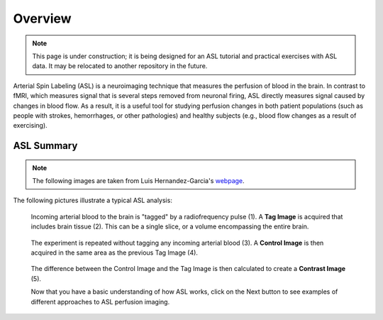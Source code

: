 .. _ASL:


Overview
==========

.. note::
  This page is under construction; it is being designed for an ASL tutorial and practical exercises with ASL data. It may be relocated to another repository in the future.
  

Arterial Spin Labeling (ASL) is a neuroimaging technique that measures the perfusion of blood in the brain. In contrast to fMRI, which measures signal that is several steps removed from neuronal firing, ASL directly measures signal caused by changes in blood flow. As a result, it is a useful tool for studying perfusion changes in both patient populations (such as people with strokes, hemorrhages, or other pathologies) and healthy subjects (e.g., blood flow changes as a result of exercising).


ASL Summary
---------

.. note::
  The following images are taken from Luis Hernandez-Garcia's `webpage <http://fmri.research.umich.edu/research/main_topics/asl.php>`__.
  
The following pictures illustrate a typical ASL analysis:


.. figure:: asl_step1_step2.jpg

  Incoming arterial blood to the brain is "tagged" by a radiofrequency pulse \(1\). A **Tag Image** is acquired that includes brain tissue \(2\). This can be a single slice, or a volume encompassing the entire brain.
  

.. figure:: asl_step3_step4.jpg

  The experiment is repeated without tagging any incoming arterial blood \(3\). A **Control Image** is then acquired in the same area as the previous Tag Image \(4\).
  

.. figure:: asl_step5.jpg

  The difference between the Control Image and the Tag Image is then calculated to create a **Contrast Image** \(5\).
  
  
  
  Now that you have a basic understanding of how ASL works, click on the Next button to see examples of different approaches to ASL perfusion imaging.
